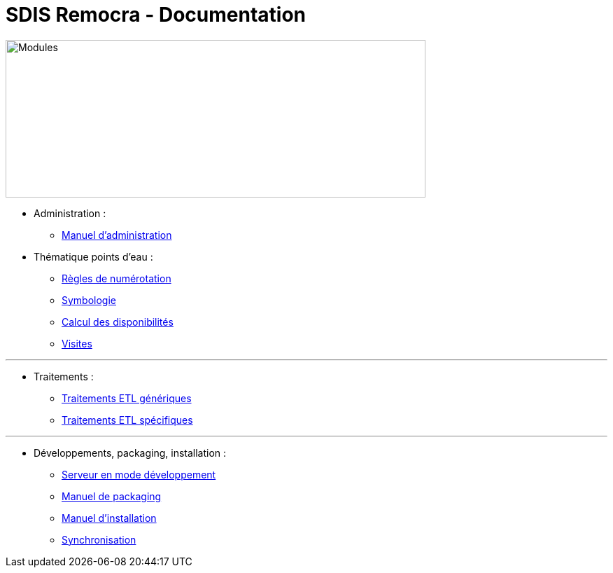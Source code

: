 = SDIS Remocra - Documentation

ifdef::env-github,env-browser[:outfilesuffix: .adoc]

:experimental:
:icons: font

:toc:

:numbered:


image::https://www.atolcd.com/fileadmin/Images_pages_menu/Open_Source/Remocra/header_remocra_liste_arrondi.jpg[Modules,600,225]


* Administration :
** link:Manuel%20administration{outfilesuffix}[Manuel d'administration]

* Thématique points d'eau :
** link:pei/Numérotation_PEI{outfilesuffix}[Règles de numérotation]
** link:pei/Symbologie_PEI{outfilesuffix}[Symbologie]
** link:pei/Disponibilités_PEI{outfilesuffix}[Calcul des disponibilités]
** link:pei/Visites_PEI{outfilesuffix}[Visites]

---

* Traitements :
** link:traitements/generiques/Traitements%20ETL%20génériques{outfilesuffix}[Traitements ETL génériques]
** link:traitements/specifiques/Traitements%20ETL%20spécifiques{outfilesuffix}[Traitements ETL spécifiques]

---

* Développements, packaging, installation :
** link:../remocra#premier-run[Serveur en mode développement]
** link:Manuel%20packaging{outfilesuffix}[Manuel de packaging]
** link:Manuel%20installation{outfilesuffix}[Manuel d'installation]
** link:Synchronisation{outfilesuffix}[Synchronisation]

